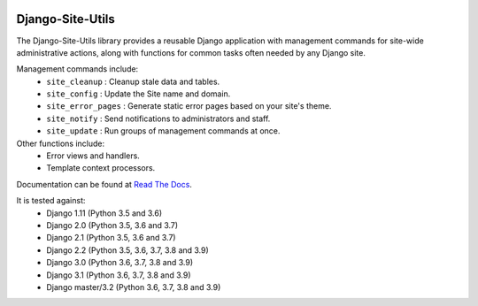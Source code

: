 |Build Status| |PyPI Version| |PyPI License| |Python Versions| |Django Versions| |Read the Docs|

Django-Site-Utils
=================

The Django-Site-Utils library provides a reusable Django application with management commands for site-wide
administrative actions, along with functions for common tasks often needed by any Django site.

Management commands include:
 * ``site_cleanup`` : Cleanup stale data and tables.
 * ``site_config`` : Update the Site name and domain.
 * ``site_error_pages`` : Generate static error pages based on your site's theme.
 * ``site_notify`` : Send notifications to administrators and staff.
 * ``site_update`` : Run groups of management commands at once.

Other functions include:
 * Error views and handlers.
 * Template context processors.

Documentation can be found at `Read The Docs <http://django-site-utils.readthedocs.io/>`_.

It is tested against:
 * Django 1.11 (Python 3.5 and 3.6)
 * Django 2.0 (Python 3.5, 3.6 and 3.7)
 * Django 2.1 (Python 3.5, 3.6 and 3.7)
 * Django 2.2 (Python 3.5, 3.6, 3.7, 3.8 and 3.9)
 * Django 3.0 (Python 3.6, 3.7, 3.8 and 3.9)
 * Django 3.1 (Python 3.6, 3.7, 3.8 and 3.9)
 * Django master/3.2 (Python 3.6, 3.7, 3.8 and 3.9)

.. |Build Status| image:: http://img.shields.io/travis/ninemoreminutes/django-site-utils.svg
   :target: https://travis-ci.org/ninemoreminutes/django-site-utils
.. |PyPI Version| image:: https://img.shields.io/pypi/v/django-site-utils.svg
   :target: https://pypi.python.org/pypi/django-site-utils/
.. |PyPI License| image:: https://img.shields.io/pypi/l/django-site-utils.svg
   :target: https://pypi.python.org/pypi/django-site-utils/
.. |Python Versions| image:: https://img.shields.io/pypi/pyversions/django-site-utils.svg
   :target: https://pypi.python.org/pypi/django-site-utils/
.. |Django Versions| image:: https://img.shields.io/pypi/djversions/django-site-utils.svg
   :target: https://pypi.org/project/django-site-utils/
.. |Read the Docs| image:: https://img.shields.io/readthedocs/django-site-utils.svg
   :target: http://django-site-utils.readthedocs.io/
